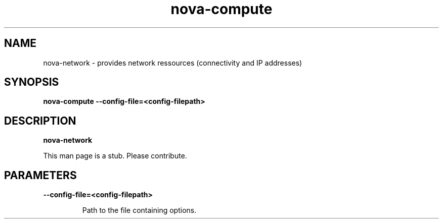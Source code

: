 .TH nova\-compute 8
.SH NAME
nova\-network \- provides network ressources (connectivity and IP addresses)

.SH SYNOPSIS
.B nova-compute
.B \-\-config-file=<config-filepath>

.SH DESCRIPTION
.B nova-network

This man page is a stub. Please contribute.

.SH PARAMETERS

.LP
.B \-\-config-file=<config-filepath>
.IP

Path to the file containing options.

